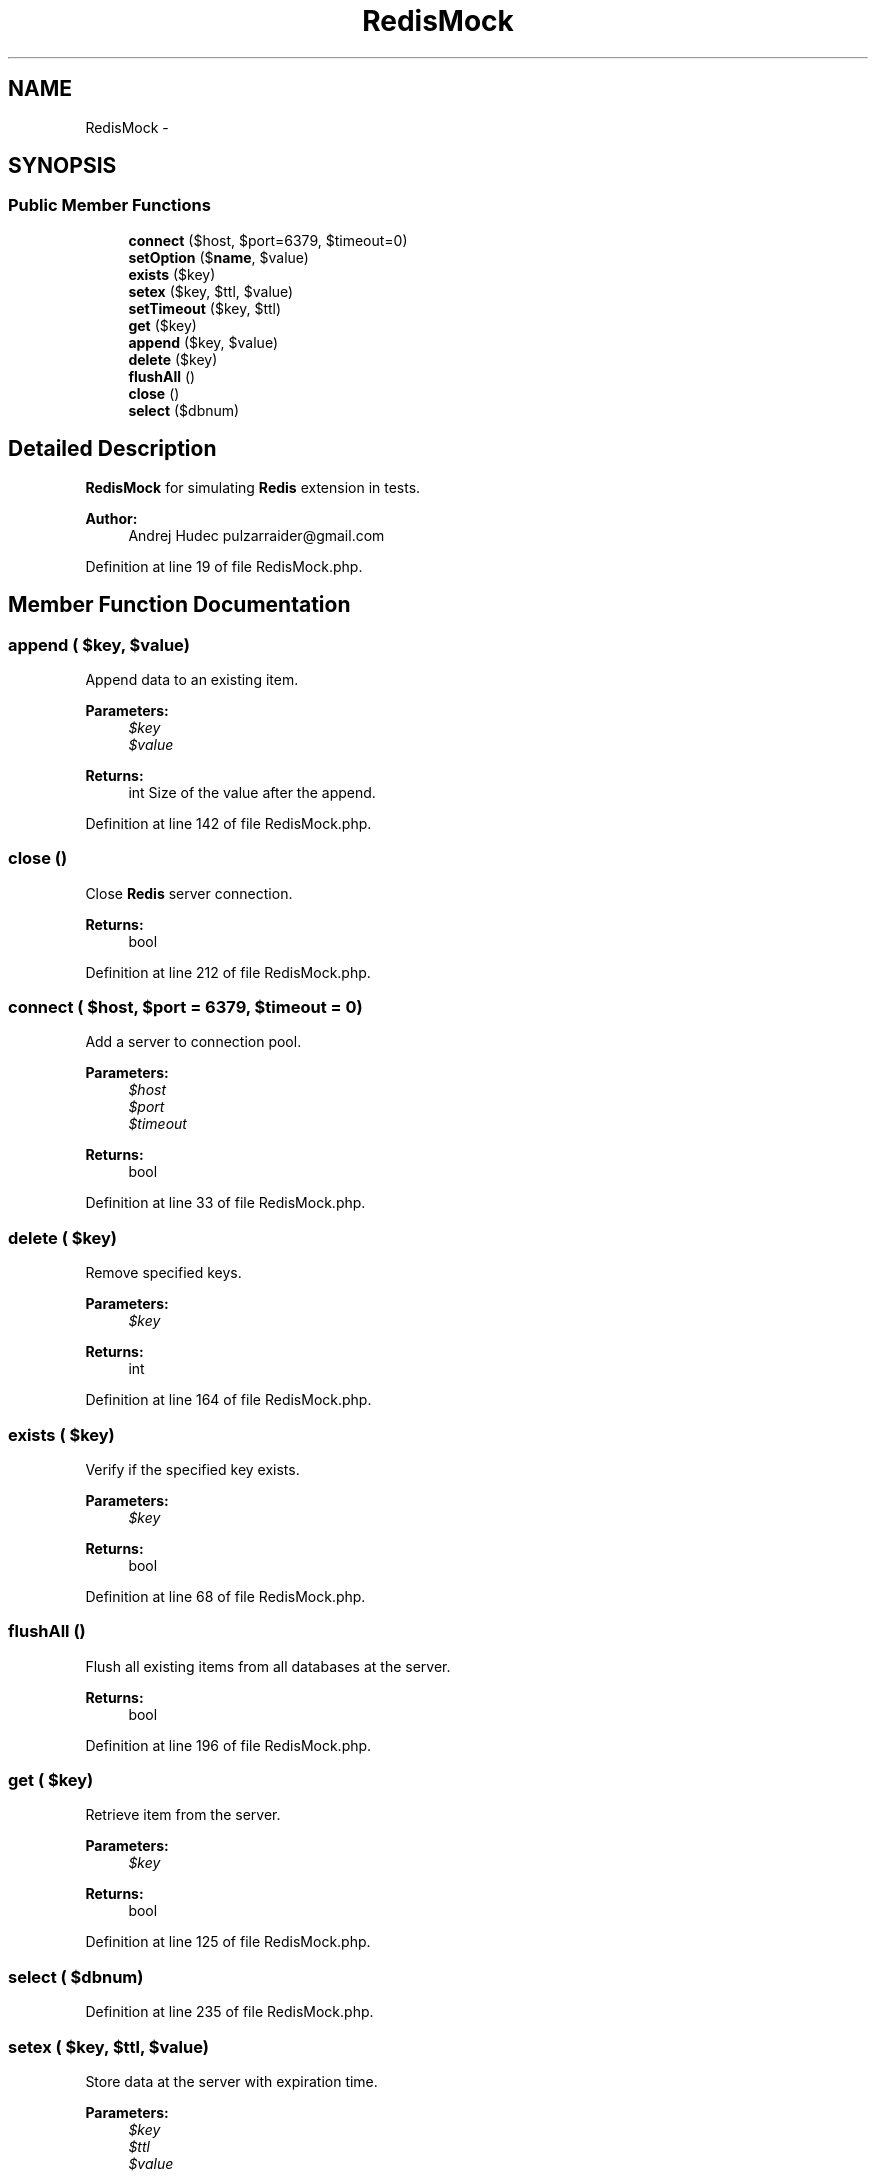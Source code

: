 .TH "RedisMock" 3 "Tue Apr 14 2015" "Version 1.0" "VirtualSCADA" \" -*- nroff -*-
.ad l
.nh
.SH NAME
RedisMock \- 
.SH SYNOPSIS
.br
.PP
.SS "Public Member Functions"

.in +1c
.ti -1c
.RI "\fBconnect\fP ($host, $port=6379, $timeout=0)"
.br
.ti -1c
.RI "\fBsetOption\fP ($\fBname\fP, $value)"
.br
.ti -1c
.RI "\fBexists\fP ($key)"
.br
.ti -1c
.RI "\fBsetex\fP ($key, $ttl, $value)"
.br
.ti -1c
.RI "\fBsetTimeout\fP ($key, $ttl)"
.br
.ti -1c
.RI "\fBget\fP ($key)"
.br
.ti -1c
.RI "\fBappend\fP ($key, $value)"
.br
.ti -1c
.RI "\fBdelete\fP ($key)"
.br
.ti -1c
.RI "\fBflushAll\fP ()"
.br
.ti -1c
.RI "\fBclose\fP ()"
.br
.ti -1c
.RI "\fBselect\fP ($dbnum)"
.br
.in -1c
.SH "Detailed Description"
.PP 
\fBRedisMock\fP for simulating \fBRedis\fP extension in tests\&.
.PP
\fBAuthor:\fP
.RS 4
Andrej Hudec pulzarraider@gmail.com 
.RE
.PP

.PP
Definition at line 19 of file RedisMock\&.php\&.
.SH "Member Function Documentation"
.PP 
.SS "append ( $key,  $value)"
Append data to an existing item\&.
.PP
\fBParameters:\fP
.RS 4
\fI$key\fP 
.br
\fI$value\fP 
.RE
.PP
\fBReturns:\fP
.RS 4
int Size of the value after the append\&. 
.RE
.PP

.PP
Definition at line 142 of file RedisMock\&.php\&.
.SS "close ()"
Close \fBRedis\fP server connection\&.
.PP
\fBReturns:\fP
.RS 4
bool 
.RE
.PP

.PP
Definition at line 212 of file RedisMock\&.php\&.
.SS "connect ( $host,  $port = \fC6379\fP,  $timeout = \fC0\fP)"
Add a server to connection pool\&.
.PP
\fBParameters:\fP
.RS 4
\fI$host\fP 
.br
\fI$port\fP 
.br
\fI$timeout\fP 
.RE
.PP
\fBReturns:\fP
.RS 4
bool 
.RE
.PP

.PP
Definition at line 33 of file RedisMock\&.php\&.
.SS "delete ( $key)"
Remove specified keys\&.
.PP
\fBParameters:\fP
.RS 4
\fI$key\fP 
.RE
.PP
\fBReturns:\fP
.RS 4
int 
.RE
.PP

.PP
Definition at line 164 of file RedisMock\&.php\&.
.SS "exists ( $key)"
Verify if the specified key exists\&.
.PP
\fBParameters:\fP
.RS 4
\fI$key\fP 
.RE
.PP
\fBReturns:\fP
.RS 4
bool 
.RE
.PP

.PP
Definition at line 68 of file RedisMock\&.php\&.
.SS "flushAll ()"
Flush all existing items from all databases at the server\&.
.PP
\fBReturns:\fP
.RS 4
bool 
.RE
.PP

.PP
Definition at line 196 of file RedisMock\&.php\&.
.SS "get ( $key)"
Retrieve item from the server\&.
.PP
\fBParameters:\fP
.RS 4
\fI$key\fP 
.RE
.PP
\fBReturns:\fP
.RS 4
bool 
.RE
.PP

.PP
Definition at line 125 of file RedisMock\&.php\&.
.SS "select ( $dbnum)"

.PP
Definition at line 235 of file RedisMock\&.php\&.
.SS "setex ( $key,  $ttl,  $value)"
Store data at the server with expiration time\&.
.PP
\fBParameters:\fP
.RS 4
\fI$key\fP 
.br
\fI$ttl\fP 
.br
\fI$value\fP 
.RE
.PP
\fBReturns:\fP
.RS 4
bool 
.RE
.PP

.PP
Definition at line 86 of file RedisMock\&.php\&.
.SS "setOption ( $name,  $value)"
Set client option\&.
.PP
\fBParameters:\fP
.RS 4
\fI$name\fP 
.br
\fI$value\fP 
.RE
.PP
\fBReturns:\fP
.RS 4
bool 
.RE
.PP

.PP
Definition at line 52 of file RedisMock\&.php\&.
.SS "setTimeout ( $key,  $ttl)"
Sets an expiration time on an item\&.
.PP
\fBParameters:\fP
.RS 4
\fI$key\fP 
.br
\fI$ttl\fP 
.RE
.PP
\fBReturns:\fP
.RS 4
bool 
.RE
.PP

.PP
Definition at line 105 of file RedisMock\&.php\&.

.SH "Author"
.PP 
Generated automatically by Doxygen for VirtualSCADA from the source code\&.
